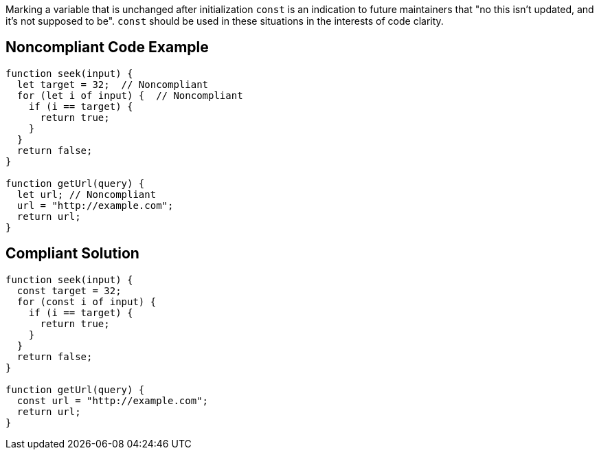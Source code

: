 Marking a variable that is unchanged after initialization ``++const++`` is an indication to future maintainers that "no this isn't updated, and it's not supposed to be". ``++const++`` should be used in these situations in the interests of code clarity.

== Noncompliant Code Example

----
function seek(input) {
  let target = 32;  // Noncompliant
  for (let i of input) {  // Noncompliant
    if (i == target) {
      return true;
    }
  }
  return false;
}

function getUrl(query) {    
  let url; // Noncompliant
  url = "http://example.com";
  return url; 
}
----

== Compliant Solution

----
function seek(input) {
  const target = 32;
  for (const i of input) {
    if (i == target) {
      return true;
    }
  }
  return false;
}

function getUrl(query) {  
  const url = "http://example.com";  
  return url; 
}
----
